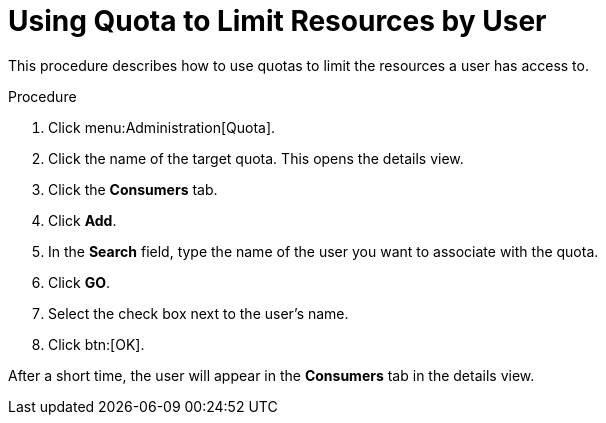 :_content-type: PROCEDURE
[id="Using_Quota_to_limit_user_resources"]
= Using Quota to Limit Resources by User

This procedure describes how to use quotas to limit the resources a user has access to.

.Procedure

. Click menu:Administration[Quota].
. Click the name of the target quota. This opens the details view.
. Click the *Consumers* tab.
. Click *Add*.
. In the *Search* field, type the name of the user you want to associate with the quota.
. Click *GO*.
. Select the check box next to the user's name.
. Click btn:[OK].

After a short time, the user will appear in the *Consumers* tab in the details view.

